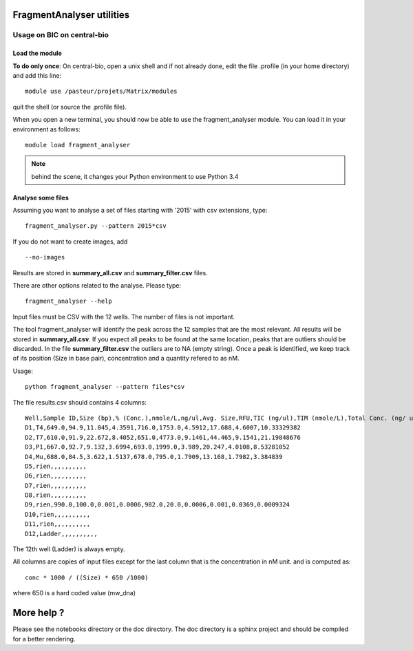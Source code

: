 FragmentAnalyser utilities
===========================

Usage on BIC on central-bio
-----------------------------

Load the module
~~~~~~~~~~~~~~~~

**To do only once**: On central-bio, open a unix shell and if not already done, edit the file .profile (in your home directory) and add this line::

    module use /pasteur/projets/Matrix/modules

quit the shell (or source the .profile file).


When you open a new terminal, you should now be able to use the fragment_analyser module. You can load it 
in your environment as follows::

    module load fragment_analyser

.. note:: behind the scene, it changes your Python environment to use Python 3.4

Analyse some files
~~~~~~~~~~~~~~~~~~~~

Assuming you want to analyse a set of files starting with '2015' with csv 
extensions, type::

    fragment_analyser.py --pattern 2015*csv 

If you do not want to create images, add ::

    --no-images

Results are stored in **summary_all.csv** and **summary_filter.csv** files.

There are other options related to the analyse. Please type::

    fragment_analyser --help


Input files must be CSV with the 12 wells. The number of files is not
important.

The tool fragment_analyser will identify the peak across the 12 samples that are
the most relevant. All results will be stored in **summary_all.csv**. If you expect all peaks to be found at the same location, peaks that are outliers should be discarded. In the file **summary_filter.csv** the outliers are to NA (empty string). Once a peak is identified, we keep track of its position (Size in base pair), concentration and a quantity refered to as nM.

Usage::

    python fragment_analyser --pattern files*csv 


The file results.csv should contains 4 columns::

    Well,Sample ID,Size (bp),% (Conc.),nmole/L,ng/ul,Avg. Size,RFU,TIC (ng/ul),TIM (nmole/L),Total Conc. (ng/ ul),amount (nM)
    D1,T4,649.0,94.9,11.045,4.3591,716.0,1753.0,4.5912,17.688,4.6007,10.33329382
    D2,T7,610.0,91.9,22.672,8.4052,651.0,4773.0,9.1461,44.465,9.1541,21.19848676
    D3,P1,667.0,92.7,9.132,3.6994,693.0,1999.0,3.989,20.247,4.0108,8.53281052
    D4,Mu,688.0,84.5,3.622,1.5137,678.0,795.0,1.7909,13.168,1.7982,3.384839
    D5,rien,,,,,,,,,,
    D6,rien,,,,,,,,,,
    D7,rien,,,,,,,,,,
    D8,rien,,,,,,,,,,
    D9,rien,990.0,100.0,0.001,0.0006,982.0,20.0,0.0006,0.001,0.0369,0.0009324
    D10,rien,,,,,,,,,,
    D11,rien,,,,,,,,,,
    D12,Ladder,,,,,,,,,,

The 12th well (Ladder) is always empty.

All columns are copies of input files except for the last column that is the concentration in nM unit. and is computed as::

    conc * 1000 / ((Size) * 650 /1000) 
    
where 650 is a hard coded value (mw_dna)


.. image:: diagnostic.png


More help ?
==============

Please see the notebooks directory or the doc directory. The doc directory is a sphinx project and should be compiled for a better rendering. 











